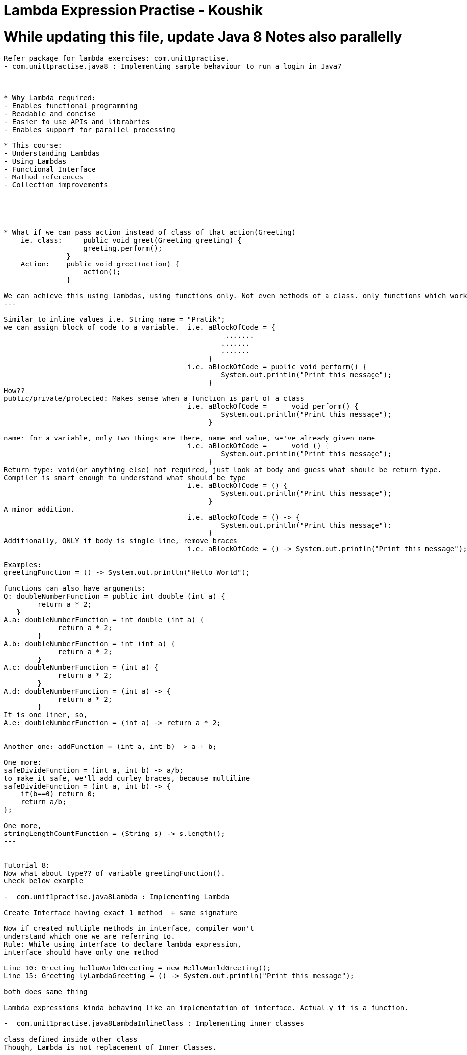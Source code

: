 = Lambda Expression Practise - Koushik

= While updating this file, update Java 8 Notes also parallelly

----------------------------------------------
Refer package for lambda exercises: com.unit1practise.
- com.unit1practise.java8 : Implementing sample behaviour to run a login in Java7



* Why Lambda required:
- Enables functional programming
- Readable and concise
- Easier to use APIs and librabries
- Enables support for parallel processing

* This course:
- Understanding Lambdas
- Using Lambdas
- Functional Interface
- Mathod references
- Collection improvements





* What if we can pass action instead of class of that action(Greeting)
    ie. class:     public void greet(Greeting greeting) {
                   greeting.perform();
               }
    Action:    public void greet(action) {
                   action();
               }

We can achieve this using lambdas, using functions only. Not even methods of a class. only functions which works in isolation.
---

Similar to inline values i.e. String name = "Pratik";
we can assign block of code to a variable.  i.e. aBlockOfCode = {
                                                     .......
                                                    .......
                                                    .......
                                                 }
                                            i.e. aBlockOfCode = public void perform() {
                                                    System.out.println("Print this message");
                                                 }
How??
public/private/protected: Makes sense when a function is part of a class
                                            i.e. aBlockOfCode =      void perform() {
                                                    System.out.println("Print this message");
                                                 }

name: for a variable, only two things are there, name and value, we've already given name
                                            i.e. aBlockOfCode =      void () {
                                                    System.out.println("Print this message");
                                                 }
Return type: void(or anything else) not required, just look at body and guess what should be return type.
Compiler is smart enough to understand what should be type
                                            i.e. aBlockOfCode = () {
                                                    System.out.println("Print this message");
                                                 }
A minor addition.
                                            i.e. aBlockOfCode = () -> {
                                                    System.out.println("Print this message");
                                                 }
Additionally, ONLY if body is single line, remove braces
                                            i.e. aBlockOfCode = () -> System.out.println("Print this message");

Examples:
greetingFunction = () -> System.out.println("Hello World");

functions can also have arguments:
Q: doubleNumberFunction = public int double (int a) {
        return a * 2;
   }
A.a: doubleNumberFunction = int double (int a) {
             return a * 2;
        }
A.b: doubleNumberFunction = int (int a) {
             return a * 2;
        }
A.c: doubleNumberFunction = (int a) {
             return a * 2;
        }
A.d: doubleNumberFunction = (int a) -> {
             return a * 2;
        }
It is one liner, so,
A.e: doubleNumberFunction = (int a) -> return a * 2;


Another one: addFunction = (int a, int b) -> a + b;

One more:
safeDivideFunction = (int a, int b) -> a/b;
to make it safe, we'll add curley braces, because multiline
safeDivideFunction = (int a, int b) -> {
    if(b==0) return 0;
    return a/b;
};

One more,
stringLengthCountFunction = (String s) -> s.length();
---


Tutorial 8:
Now what about type?? of variable greetingFunction().
Check below example

-  com.unit1practise.java8Lambda : Implementing Lambda

Create Interface having exact 1 method  + same signature

Now if created multiple methods in interface, compiler won't
understand which one we are referring to.
Rule: While using interface to declare lambda expression,
interface should have only one method

Line 10: Greeting helloWorldGreeting = new HelloWorldGreeting();
Line 15: Greeting lyLambdaGreeting = () -> System.out.println("Print this message");

both does same thing

Lambda expressions kinda behaving like an implementation of interface. Actually it is a function.

-  com.unit1practise.java8LambdaInlineClass : Implementing inner classes

class defined inside other class
Though, Lambda is not replacement of Inner Classes.




-  com.unit1practise.typeinterface
Type Interface
In example directly passed lambda value in interface
Check examples how optimally we can write Lambdas

----
-  com.unit1practise.runnable
-  Example of using lambda in existing implementation


Tutorial 12 : Functional Interface
 - Interface who has method implementation
 - Interface who has only 1 abstract method


 - Interface created for lambda should be kept totally
 separate than the ones for class creation
 - To ensure nobody adds more methods on such interfaces
 use @FunctionalInterface, check inside Greeting Interface

----
 - package com.unit1practise.unit1exercise;
 Example of implementation using 7 and 8
 Refer three examples

------------------------------------------------------------------------------------
Refer package for Predicates: package com.unit2practise.;

package com.unit2practise.java8Predicates;
Using Functional Interface
https://docs.oracle.com/javase/8/docs/api/java/util/function/package-summary.html
Same example of previous package where Condition interface is kinda overhead.
Java 8 has some OOTB componenets which can be used to perform such scenarios
where returns true/false, prints output
import java.util.function. package
This package contains test()

So if we ever need a lambda expression that
return a boolean, no need to create interface
Use this test() method of predicate
 * Represents a predicate (boolean-valued function) of one argument.
Other methods of Predicate: and, isEqual, negate, or, test
Codition interface nomore required

But, how it worked even though interface contained multiple methods?
Reason: only test method is abstract, to use lambda only 1 method should be abstract

package com.unit2practise.java8Predicates.UsingConsumer;
Represent operation that accepts single input argument and returns no result
Whole method also eliminated using this, check class

BiConsumer: andThen
BiFunction: andThen


Exception Handling in Lambda and BiConsumer
package com.unit2practise.java8Predicates.exceptionHandling;
We don't know which exception can be thrown id used try catch inside process() implementation

use where process is called: but it //doesn't look elegant

create separate lambda(wrapper lambda) having exception and u

In example, given is Integer type, making it generic would handle all Bigeneric exceptions
-----

Closures:
Seen in Java 7
Class: ClosureExample
Here process() is called inside doProcess()
So value of newly created variable b is retrieved, compiler knows this values
have to be taken into consideration
b cannot be modified inside process()

Doubt: retaining both the methods will execute both of them, why?

-----
this reference in lamdba | not so frequently used
Class: ThisReferenceExample

doProcess, non static
this refers to instance of inner class
beavious of this is different with lambda than inner class
-----------


unit3practise package
Method references and collections

MethodReferenceExample1 class
Method Reference Expression
() -> printMessage() === ReferenceExample1::printMessage


whenever without any perarmeter<->method i.e. () -> method()
we can replace it with ReferenceExample1::printMessage
--

Foreach iteration:
Combining collection with lambda in Java 8 --> Stream
CollectionIterationExample

External Iterators:
Example 1: Simple for loop
Example 2: for in loop

Internal Iterators: Giving control to somebosy else
Example 3: Simple for loop
--

Streams: A sequence of elements supporting sequential and parallel
aggregate operations.
- Separate than Lambda

Ex. Collection
1 2 3 4 5

Now multiple people requires action on these 1 2 3 4 5 elements:

StreamsExample:
people.stream()
.forEach(p -> System.out.println(p.getfName()));
Now what if we want to add more mechanism.
Use filter: it returns a stream consisting of elements of this stream
            that match given predicate

if fiter is true, it goes to second one
        people.stream()
                .filter(p -> p.getlName().startsWith("C"))
                .forEach(p -> System.out.println(p.getfName()));


A stream has always something that has resource.
Stream has 3 things:
1. Source: Contains informations/provides elements(people)
2. Operations to be performed: filter
3. Ternminal Condition: End oprtation(forEach)

Example: Check extra acivities in StreamsExample class

Termination: Adding count terminates stream, cant change
anymore(more operations)

 * Parallel Processing: In below example, stream takes control from us,
        people.stream()
                .filter(p -> p.getlName().startsWith("C"))
                .forEach(p -> System.out.println(p.getfName()));
Here different portions of collection can be handled in different
cores(procesors) of multicore processor, USING:
parallelStream()







Trick:
In iteration,

for (FieldError fieldError : bindException.getBindingResult().getFieldErrors()) {
    System.out.println(fieldError);
    fields.add(fieldError.getField());
    messages.add(fieldError.getDefaultMessage());
}
==
for(A b : c) {
    b
}
then lambda,

bindException.getBindingResult().getFieldErrors().forEach(fieldError -> fields.add(fieldError.getField())) ;

c.forEach(b -> b(with some operation))

---------------------------------

java.util.stream
IntStream
StreamsCollections


Functional Interfaces:

java.util.function

Predicate:boolean valued
BiPredicate:Represents a predicate (boolean-valued function) of two arguments.
DoublePredicate: Represents a predicate (boolean-valued function) of one(double) valued argument
LongPredicate: Represents a predicate (boolean-valued function) of one (long)valued argument.

Supplier: Represents a supplier of results. Supplies valule.
T get()
public Integer getInteger() {
    return new Random().nextInt();
}

Consumer: accepts a single input argument and returns no result. Consumes value.
void accept()
BiConsumer: accepts two input arguments and returns no result
public void sum(Integer a, Integer b) {
    System.out.println(a + b);
}

BiFunction: Represents a function that accepts two arguments and produces a result.

DoubleToIntFunction: Represents a function that accepts a double-valued argument and produces an int-valued result.

Function: Represents a function that accepts one argument and produces a result.


